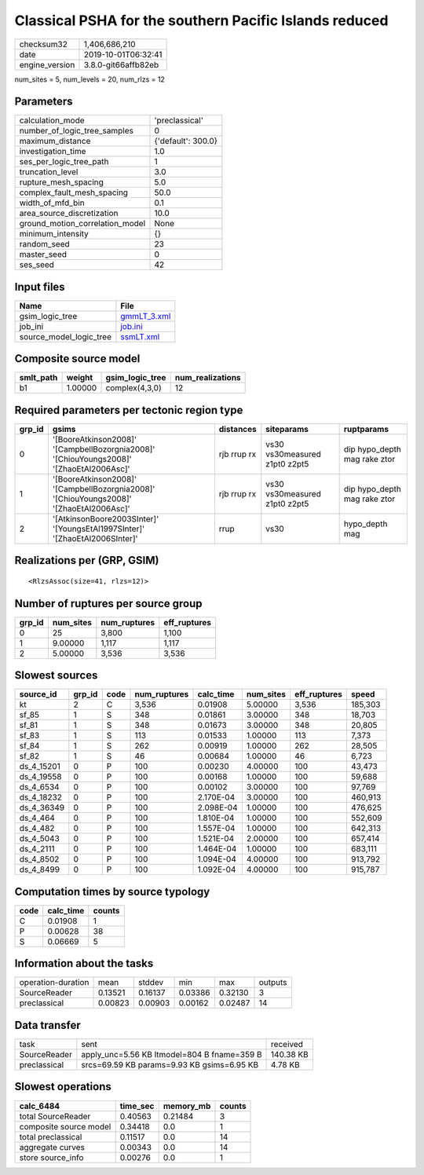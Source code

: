 Classical PSHA for the southern Pacific Islands reduced
=======================================================

============== ===================
checksum32     1,406,686,210      
date           2019-10-01T06:32:41
engine_version 3.8.0-git66affb82eb
============== ===================

num_sites = 5, num_levels = 20, num_rlzs = 12

Parameters
----------
=============================== ==================
calculation_mode                'preclassical'    
number_of_logic_tree_samples    0                 
maximum_distance                {'default': 300.0}
investigation_time              1.0               
ses_per_logic_tree_path         1                 
truncation_level                3.0               
rupture_mesh_spacing            5.0               
complex_fault_mesh_spacing      50.0              
width_of_mfd_bin                0.1               
area_source_discretization      10.0              
ground_motion_correlation_model None              
minimum_intensity               {}                
random_seed                     23                
master_seed                     0                 
ses_seed                        42                
=============================== ==================

Input files
-----------
======================= ============================
Name                    File                        
======================= ============================
gsim_logic_tree         `gmmLT_3.xml <gmmLT_3.xml>`_
job_ini                 `job.ini <job.ini>`_        
source_model_logic_tree `ssmLT.xml <ssmLT.xml>`_    
======================= ============================

Composite source model
----------------------
========= ======= =============== ================
smlt_path weight  gsim_logic_tree num_realizations
========= ======= =============== ================
b1        1.00000 complex(4,3,0)  12              
========= ======= =============== ================

Required parameters per tectonic region type
--------------------------------------------
====== ======================================================================================= =========== ============================= ============================
grp_id gsims                                                                                   distances   siteparams                    ruptparams                  
====== ======================================================================================= =========== ============================= ============================
0      '[BooreAtkinson2008]' '[CampbellBozorgnia2008]' '[ChiouYoungs2008]' '[ZhaoEtAl2006Asc]' rjb rrup rx vs30 vs30measured z1pt0 z2pt5 dip hypo_depth mag rake ztor
1      '[BooreAtkinson2008]' '[CampbellBozorgnia2008]' '[ChiouYoungs2008]' '[ZhaoEtAl2006Asc]' rjb rrup rx vs30 vs30measured z1pt0 z2pt5 dip hypo_depth mag rake ztor
2      '[AtkinsonBoore2003SInter]' '[YoungsEtAl1997SInter]' '[ZhaoEtAl2006SInter]'             rrup        vs30                          hypo_depth mag              
====== ======================================================================================= =========== ============================= ============================

Realizations per (GRP, GSIM)
----------------------------

::

  <RlzsAssoc(size=41, rlzs=12)>

Number of ruptures per source group
-----------------------------------
====== ========= ============ ============
grp_id num_sites num_ruptures eff_ruptures
====== ========= ============ ============
0      25        3,800        1,100       
1      9.00000   1,117        1,117       
2      5.00000   3,536        3,536       
====== ========= ============ ============

Slowest sources
---------------
========== ====== ==== ============ ========= ========= ============ =======
source_id  grp_id code num_ruptures calc_time num_sites eff_ruptures speed  
========== ====== ==== ============ ========= ========= ============ =======
kt         2      C    3,536        0.01908   5.00000   3,536        185,303
sf_85      1      S    348          0.01861   3.00000   348          18,703 
sf_81      1      S    348          0.01673   3.00000   348          20,805 
sf_83      1      S    113          0.01533   1.00000   113          7,373  
sf_84      1      S    262          0.00919   1.00000   262          28,505 
sf_82      1      S    46           0.00684   1.00000   46           6,723  
ds_4_15201 0      P    100          0.00230   4.00000   100          43,473 
ds_4_19558 0      P    100          0.00168   1.00000   100          59,688 
ds_4_6534  0      P    100          0.00102   3.00000   100          97,769 
ds_4_18232 0      P    100          2.170E-04 3.00000   100          460,913
ds_4_36349 0      P    100          2.098E-04 1.00000   100          476,625
ds_4_464   0      P    100          1.810E-04 1.00000   100          552,609
ds_4_482   0      P    100          1.557E-04 1.00000   100          642,313
ds_4_5043  0      P    100          1.521E-04 2.00000   100          657,414
ds_4_2111  0      P    100          1.464E-04 1.00000   100          683,111
ds_4_8502  0      P    100          1.094E-04 4.00000   100          913,792
ds_4_8499  0      P    100          1.092E-04 4.00000   100          915,787
========== ====== ==== ============ ========= ========= ============ =======

Computation times by source typology
------------------------------------
==== ========= ======
code calc_time counts
==== ========= ======
C    0.01908   1     
P    0.00628   38    
S    0.06669   5     
==== ========= ======

Information about the tasks
---------------------------
================== ======= ======= ======= ======= =======
operation-duration mean    stddev  min     max     outputs
SourceReader       0.13521 0.16137 0.03386 0.32130 3      
preclassical       0.00823 0.00903 0.00162 0.02487 14     
================== ======= ======= ======= ======= =======

Data transfer
-------------
============ =========================================== =========
task         sent                                        received 
SourceReader apply_unc=5.56 KB ltmodel=804 B fname=359 B 140.38 KB
preclassical srcs=69.59 KB params=9.93 KB gsims=6.95 KB  4.78 KB  
============ =========================================== =========

Slowest operations
------------------
====================== ======== ========= ======
calc_6484              time_sec memory_mb counts
====================== ======== ========= ======
total SourceReader     0.40563  0.21484   3     
composite source model 0.34418  0.0       1     
total preclassical     0.11517  0.0       14    
aggregate curves       0.00343  0.0       14    
store source_info      0.00276  0.0       1     
====================== ======== ========= ======